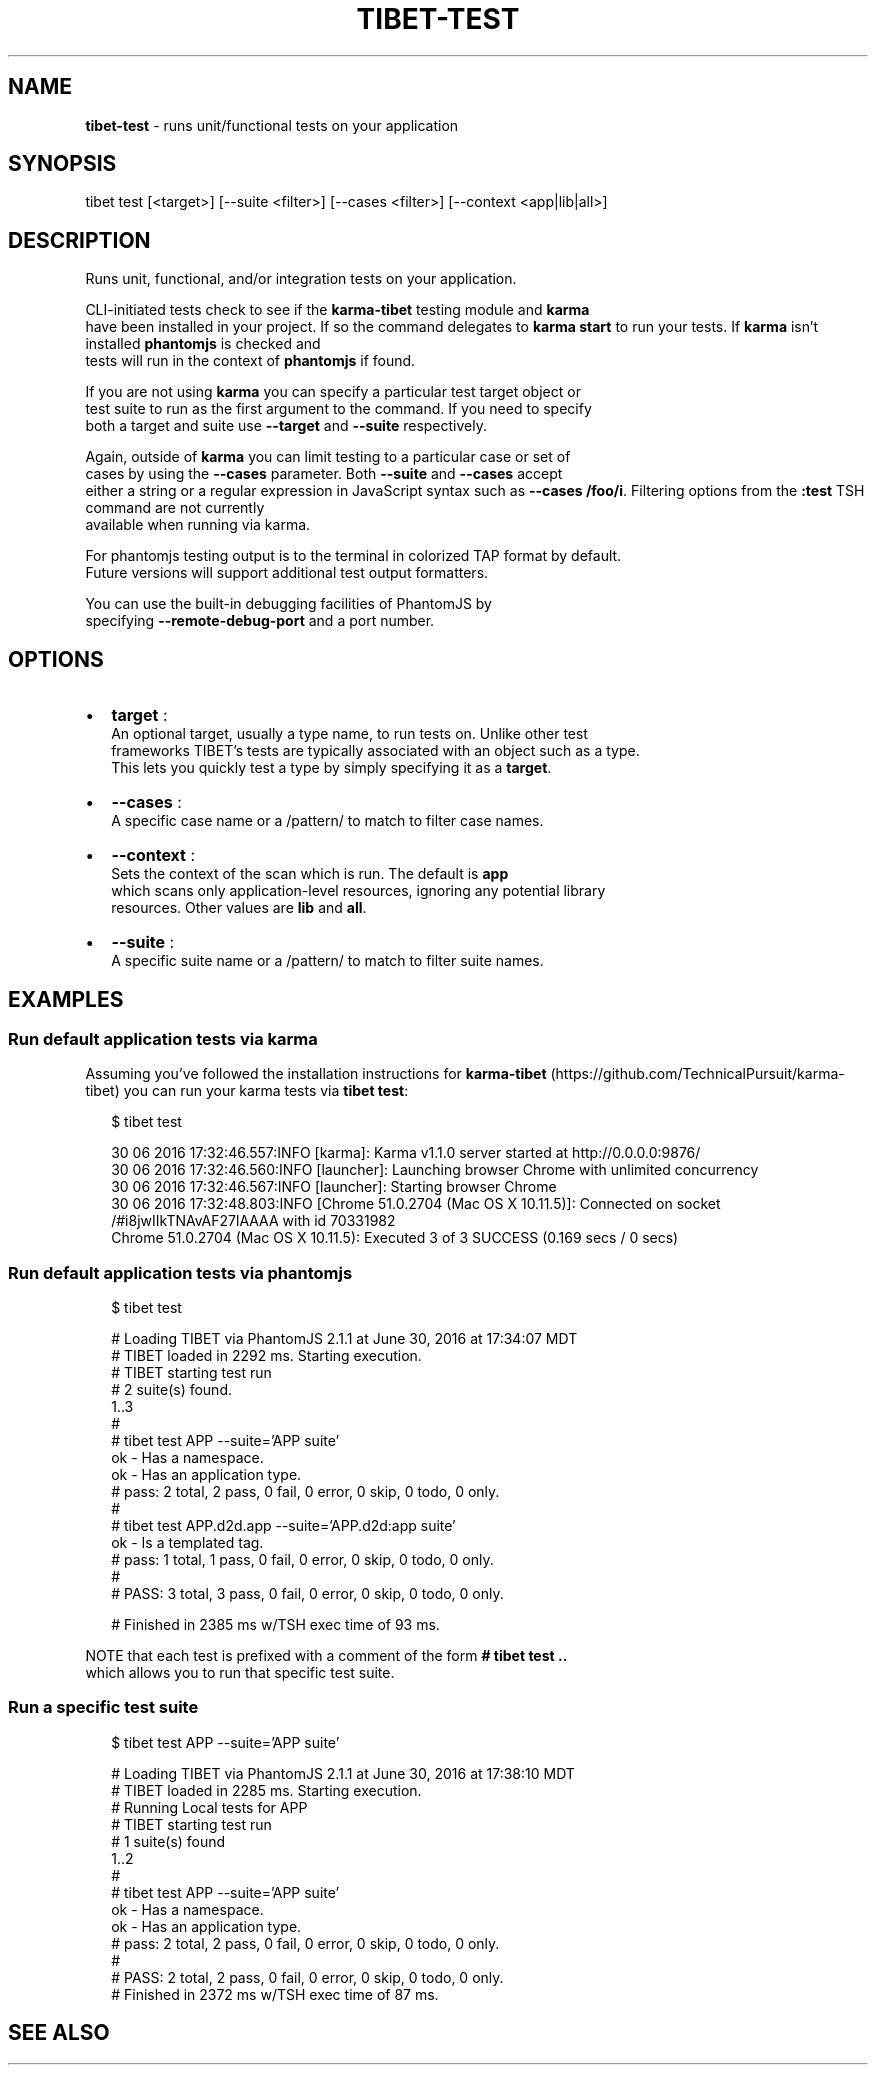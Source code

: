 .TH "TIBET\-TEST" "1" "July 2016" "" ""
.SH "NAME"
\fBtibet-test\fR \- runs unit/functional tests on your application
.SH SYNOPSIS
.P
tibet test [<target>] [\-\-suite <filter>] [\-\-cases <filter>] [\-\-context <app|lib|all>]
.SH DESCRIPTION
.P
Runs unit, functional, and/or integration tests on your application\.
.P
CLI\-initiated tests check to see if the \fBkarma\-tibet\fP testing module and \fBkarma\fP
.br
have been installed in your project\. If so the command delegates to \fBkarma
start\fP to run your tests\. If \fBkarma\fP isn't installed \fBphantomjs\fP is checked and
.br
tests will run in the context of \fBphantomjs\fP if found\.
.P
If you are not using \fBkarma\fP you can specify a particular test target object or
.br
test suite to run as the first argument to the command\. If you need to specify
.br
both a target and suite use \fB\-\-target\fP and \fB\-\-suite\fP respectively\.
.P
Again, outside of \fBkarma\fP you can limit testing to a particular case or set of
.br
cases by using the \fB\-\-cases\fP parameter\. Both \fB\-\-suite\fP and \fB\-\-cases\fP accept
.br
either a string or a regular expression in JavaScript syntax such as \fB\-\-cases
/foo/i\fP\|\. Filtering options from the \fB:test\fP TSH command are not currently
.br
available when running via karma\.
.P
For phantomjs testing output is to the terminal in colorized TAP format by default\.
.br
Future versions will support additional test output formatters\.
.P
You can use the built\-in debugging facilities of PhantomJS by
.br
specifying \fB\-\-remote\-debug\-port\fP and a port number\.
.SH OPTIONS
.RS 0
.IP \(bu 2
\fBtarget\fP :
.br
An optional target, usually a type name, to run tests on\. Unlike other test
.br
frameworks TIBET's tests are typically associated with an object such as a type\.
.br
This lets you quickly test a type by simply specifying it as a \fBtarget\fP\|\.
.IP \(bu 2
\fB\-\-cases\fP :
.br
A specific case name or a /pattern/ to match to filter case names\.
.IP \(bu 2
\fB\-\-context\fP :
.br
Sets the context of the scan which is run\. The default is \fBapp\fP
.br
which scans only application\-level resources, ignoring any potential library
.br
resources\. Other values are \fBlib\fP and \fBall\fP\|\.
.IP \(bu 2
\fB\-\-suite\fP :
.br
A specific suite name or a /pattern/ to match to filter suite names\.

.RE
.SH EXAMPLES
.SS Run default application tests via karma
.P
Assuming you've followed the installation instructions for \fBkarma\-tibet\fP (https://github\.com/TechnicalPursuit/karma\-tibet) you can run your karma tests via \fBtibet test\fP:
.P
.RS 2
.nf
$ tibet test

30 06 2016 17:32:46\.557:INFO [karma]: Karma v1\.1\.0 server started at http://0\.0\.0\.0:9876/
30 06 2016 17:32:46\.560:INFO [launcher]: Launching browser Chrome with unlimited concurrency
30 06 2016 17:32:46\.567:INFO [launcher]: Starting browser Chrome
30 06 2016 17:32:48\.803:INFO [Chrome 51\.0\.2704 (Mac OS X 10\.11\.5)]: Connected on socket /#i8jwIIkTNAvAF27lAAAA with id 70331982
Chrome 51\.0\.2704 (Mac OS X 10\.11\.5): Executed 3 of 3 SUCCESS (0\.169 secs / 0 secs)
.fi
.RE
.SS Run default application tests via phantomjs
.P
.RS 2
.nf
$ tibet test

# Loading TIBET via PhantomJS 2\.1\.1 at June 30, 2016 at 17:34:07 MDT
# TIBET loaded in 2292 ms\. Starting execution\.
# TIBET starting test run
# 2 suite(s) found\.
1\.\.3
#
# tibet test APP \-\-suite='APP suite'
ok \- Has a namespace\.
ok \- Has an application type\.
# pass: 2 total, 2 pass, 0 fail, 0 error, 0 skip, 0 todo, 0 only\.
#
# tibet test APP\.d2d\.app \-\-suite='APP\.d2d:app suite'
ok \- Is a templated tag\.
# pass: 1 total, 1 pass, 0 fail, 0 error, 0 skip, 0 todo, 0 only\.
#
# PASS: 3 total, 3 pass, 0 fail, 0 error, 0 skip, 0 todo, 0 only\.

# Finished in 2385 ms w/TSH exec time of 93 ms\.
.fi
.RE
.P
NOTE that each test is prefixed with a comment of the form \fB# tibet test \.\.\fP
.br
which allows you to run that specific test suite\.
.SS Run a specific test suite
.P
.RS 2
.nf
$ tibet test APP \-\-suite='APP suite'

# Loading TIBET via PhantomJS 2\.1\.1 at June 30, 2016 at 17:38:10 MDT
# TIBET loaded in 2285 ms\. Starting execution\.
# Running Local tests for APP
# TIBET starting test run
# 1 suite(s) found
1\.\.2
#
# tibet test APP \-\-suite='APP suite'
ok \- Has a namespace\.
ok \- Has an application type\.
# pass: 2 total, 2 pass, 0 fail, 0 error, 0 skip, 0 todo, 0 only\.
#
# PASS: 2 total, 2 pass, 0 fail, 0 error, 0 skip, 0 todo, 0 only\.
# Finished in 2372 ms w/TSH exec time of 87 ms\.
.fi
.RE
.SH SEE ALSO


